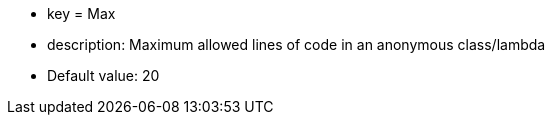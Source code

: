 * key = Max
* description: Maximum allowed lines of code in an anonymous class/lambda
* Default value: 20
